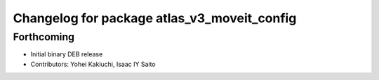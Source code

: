 ^^^^^^^^^^^^^^^^^^^^^^^^^^^^^^^^^^^^^^^^^^^^
Changelog for package atlas_v3_moveit_config
^^^^^^^^^^^^^^^^^^^^^^^^^^^^^^^^^^^^^^^^^^^^

Forthcoming
-----------
* Initial binary DEB release
* Contributors: Yohei Kakiuchi, Isaac IY Saito
